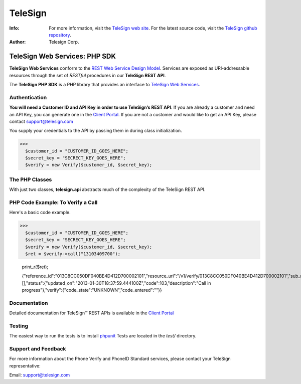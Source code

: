 ========
TeleSign
========

:Info:
    For more information, visit the `TeleSign web site <http://www.TeleSign.com>`_.
    For the latest source code, visit the `TeleSign github repository <http://github.com/TeleSign/php_telesign/tree>`_.

:Author:
    Telesign Corp.

---------------------------------
TeleSign Web Services: PHP SDK
---------------------------------

**TeleSign Web Services** conform to the `REST Web Service Design Model <http://en.wikipedia.org/wiki/Representational_state_transfer>`_. Services are exposed as URI-addressable resources through the set of *RESTful* procedures in our **TeleSign REST API**.

The **TeleSign PHP SDK** is a PHP library that provides an interface to `TeleSign Web Services <http://www.telesign.com/products-demos/>`_. 

Authentication
--------------

**You will need a Customer ID and API Key in order to use TeleSign’s REST API**.  If you are already a customer and need an API Key, you can generate one in the `Client Portal <https://portal.telesign.com>`_.  If you are not a customer and would like to get an API Key, please contact `support@telesign.com <mailto:support@telesign.com>`_

You supply your credentials to the API by passing them in during class initialization.

>>>
  $customer_id = "CUSTOMER_ID_GOES_HERE";
  $secret_key = "SECRECT_KEY_GOES_HERE";
  $verify = new Verify($customer_id, $secret_key);

The PHP Classes
------------------

With just two classes, **telesign.api** abstracts much of the complexity of the TeleSign REST API.

+------------------------------+--------------------------------------------------------------------------+ 
| PHP Class                   | Description                                                              | 
+==============================+==========================================================================+ 
|           PhoneId            | The **PhoneId** class exposes three services that each provide           | 
|                              | information about a specified phone number.                              | 
|                              |                                                                          | 
|                              | *standard*                                                               | 
|                              |     Retrieves the standard set of details about the specified phone      | 
|                              |     number. This includes the type of phone (e.g., land line or mobile), | 
|                              |     and it's approximate geographic location.                            | 
|                              | *score*                                                                  | 
|                              |     Retrieves a score for the specified phone number. This ranks the     | 
|                              |     phone number's "risk level" on a scale from 0 to 1000, so you can    | 
|                              |     code your web application to handle particular use cases (e.g., to   | 
|                              |     stop things like chargebacks, identity theft, fraud, and spam).      | 
|                              | *contact*                                                                | 
|                              |     In addition to the information retrieved by *standard*, this service | 
|                              |     provides the Name & Address associated with the specified phone      | 
|                              |     number.                                                              | 
|                              | *live*                                                                   |
|                              |     In addition to the information retrieved by *standard*, this         |
|                              |     service provides actionable data associated with the specified phone |
|                              |     number.                                                              |
|                              |                                                                          |
+------------------------------+--------------------------------------------------------------------------+ 
|           Verify             | The **Verify** class exposes two services for sending users a            | 
|                              | verification token (a three to five-digit number). You can use this      | 
|                              | mechanism to simply test whether you can reach users at the phone number | 
|                              | they supplied, or you can have them use the token to authenticate        | 
|                              | themselves with your web application. In addition, this class also       | 
|                              | exposes a service that allows you to confirm the result of the           | 
|                              | authentication.                                                          | 
|                              |                                                                          | 
|                              | You can use this verification factor in combination with *username*      | 
|                              | & *password* to provide *two-factor* authentication for higher           | 
|                              | security.                                                                | 
|                              |                                                                          | 
|                              | *call*                                                                   | 
|                              |     Calls the specified phone number, and using speech synthesis—speaks  | 
|                              |     the verification code to the user.                                   | 
|                              | *sms*                                                                    | 
|                              |     Send a text message containing the verification code to the          | 
|                              |     specified phone number (supported for mobile phones only).           | 
|                              | *status*                                                                 | 
|                              |     Retrieves the verification result. You make this call in your web    | 
|                              |     application after users complete the authentication transaction      | 
|                              |     (using either a *call* or *sms*).                                    | 
|                              |                                                                          | 
+------------------------------+--------------------------------------------------------------------------+ 

PHP Code Example: To Verify a Call
-------------------------------------

Here's a basic code example.

>>>
  $customer_id = "CUSTOMER_ID_GOES_HERE";
  $secret_key = "SECRECT_KEY_GOES_HERE";
  $verify = new Verify($customer_id, $secret_key);
  $ret = $verify->call("13103409700");

  print_r($ret);
   
  {"reference_id":"013C8CC050DF040BE4D412D700002101","resource_uri":"/v1/verify/013C8CC050DF040BE4D412D700002101","sub_resource":"call","errors":[],"status":{"updated_on":"2013-01-30T18:37:59.444100Z","code":103,"description":"Call in progress"},"verify":{"code_state":"UNKNOWN","code_entered":""}}

Documentation
-------------

Detailed documentation for TeleSign™ REST APIs is available in the
`Client Portal <https://portal.telesign.com>`_

Testing
-------

The easiest way to run the tests is to install `phpunit
<http://junit.org/>`_ Tests are located in the *test/* directory.

Support and Feedback
--------------------

For more information about the Phone Verify and PhoneID Standard services, please contact your TeleSign representative:

Email: `support@telesign.com <mailto:support@telesign.com>`_